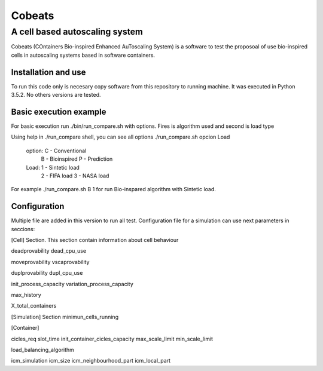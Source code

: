 .. Cobeats ()
=====================================
=======
Cobeats
=======
-------------------------------
A cell based autoscaling system
-------------------------------


Cobeats (COntainers Bio-inspired Enhanced AuToscaling System) is a software to test the proposoal of use bio-inspired cells in autoscaling systems based in software containers. 

Installation and use
--------------------

To run this code only is necesary copy software from this repository to running machine. It was executed in Python 3.5.2. No others versions are tested.



Basic execution example
-----------------------

For basic execution run ./bin/run_compare.sh with options. Fires is algorithm used and second is load type

Using help in ./run_compare shell, you can see all options
./run_compare.sh opcion Load
   option: C - Conventional
           B - Bioinspired
           P - Prediction
   Load: 1 - Sintetic load
         2 - FIFA load
         3 - NASA load

For example ./run_compare.sh B 1   for run Bio-inspared algorithm with Sintetic load.

Configuration
-------------
Multiple file are added in this version to run all test. Configuration file for a simulation can use next parameters in seccions:

[Cell] Section. This section contain information about cell behaviour

deadprovability
dead_cpu_use

moveprovability
vscaprovability

duplprovability
dupl_cpu_use

init_process_capacity
variation_process_capacity

max_history

X_total_containers




[Simulation] Section
minimun_cells_running


[Container]

cicles_req
slot_time
init_container_cicles_capacity
max_scale_limit
min_scale_limit

load_balancing_algorithm

icm_simulation
icm_size
icm_neighbourhood_part
icm_local_part













